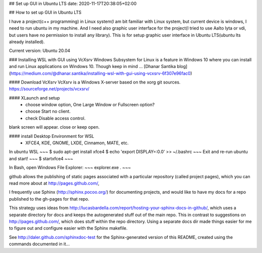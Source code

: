 ## Set up GUI in Ubuntu LTS
date: 2020-11-17T20:38:05+02:00


## How to set up GUI in Ubuntu LTS

I have a project(c++ programming) in Linux system(I am bit familiar with Linux system, but current device is windows, I need to run ubuntu in my machine. And I need also graphic user interface for the project(I tried to use Aalto lyta or vdi, but users have no permission to install any library). This is for setup graphic user interface in Ubuntu LTS(ubuntu lts already installed).

Current version: Ubuntu 20.04 

### Installing WSL with GUI using VcXsrv
Windows Subsystem for Linux is a feature in Windows 10 where you can install and run Linux applications on Windows 10. Though keep in mind ...
[Dhanar Santika blog](https://medium.com/@dhanar.santika/installing-wsl-with-gui-using-vcxsrv-6f307e96fac0)

#### Download VcXsrv  
VcXsrv is a Windows X-server based on the xorg git sources.  
https://sourceforge.net/projects/vcxsrv/

#### XLaunch and setup
 - choose window option, One Large Window or Fullscreen option?
 - choose Start no client. 
 - check Disable access control.  
blank screen will appear. close or keep open.

#### install Desktop Environment for WSL 
 - XFCE4, KDE, GNOME, LXDE, Cinnamon, MATE, etc.

In ubuntu WSL
~~~
$ sudo apt-get install xfce4
$ echo 'export DISPLAY=:0.0' >> ~/.bashrc 
~~~
Exit and re-run ubuntu and start!
~~~
$ startxfce4
~~~

In Bash, open Windows File Explorer:
~~~
explorer.exe .
~~~


github allows the publishing of static pages associated with a particular repository (called project pages), which you can read more about at http://pages.github.com/,

I frequently use Sphinx (http://sphinx.pocoo.org/) for documenting projects, and would like to have my docs for a repo published to the gh-pages for that repo.

This strategy uses ideas from http://lucasbardella.com/report/hosting-your-sphinx-docs-in-github/, which uses a separate directory for docs and keeps the autogenerated stuff out of the main repo. This in contrast to suggestions on http://pages.github.com/, which does stuff within the repo directory. Using a separate docs dir made things easier for me to figure out and configure easier with the Sphinx makefile.

See http://daler.github.com/sphinxdoc-test for the Sphinx-generated version of this README, created using the commands documented in it...
